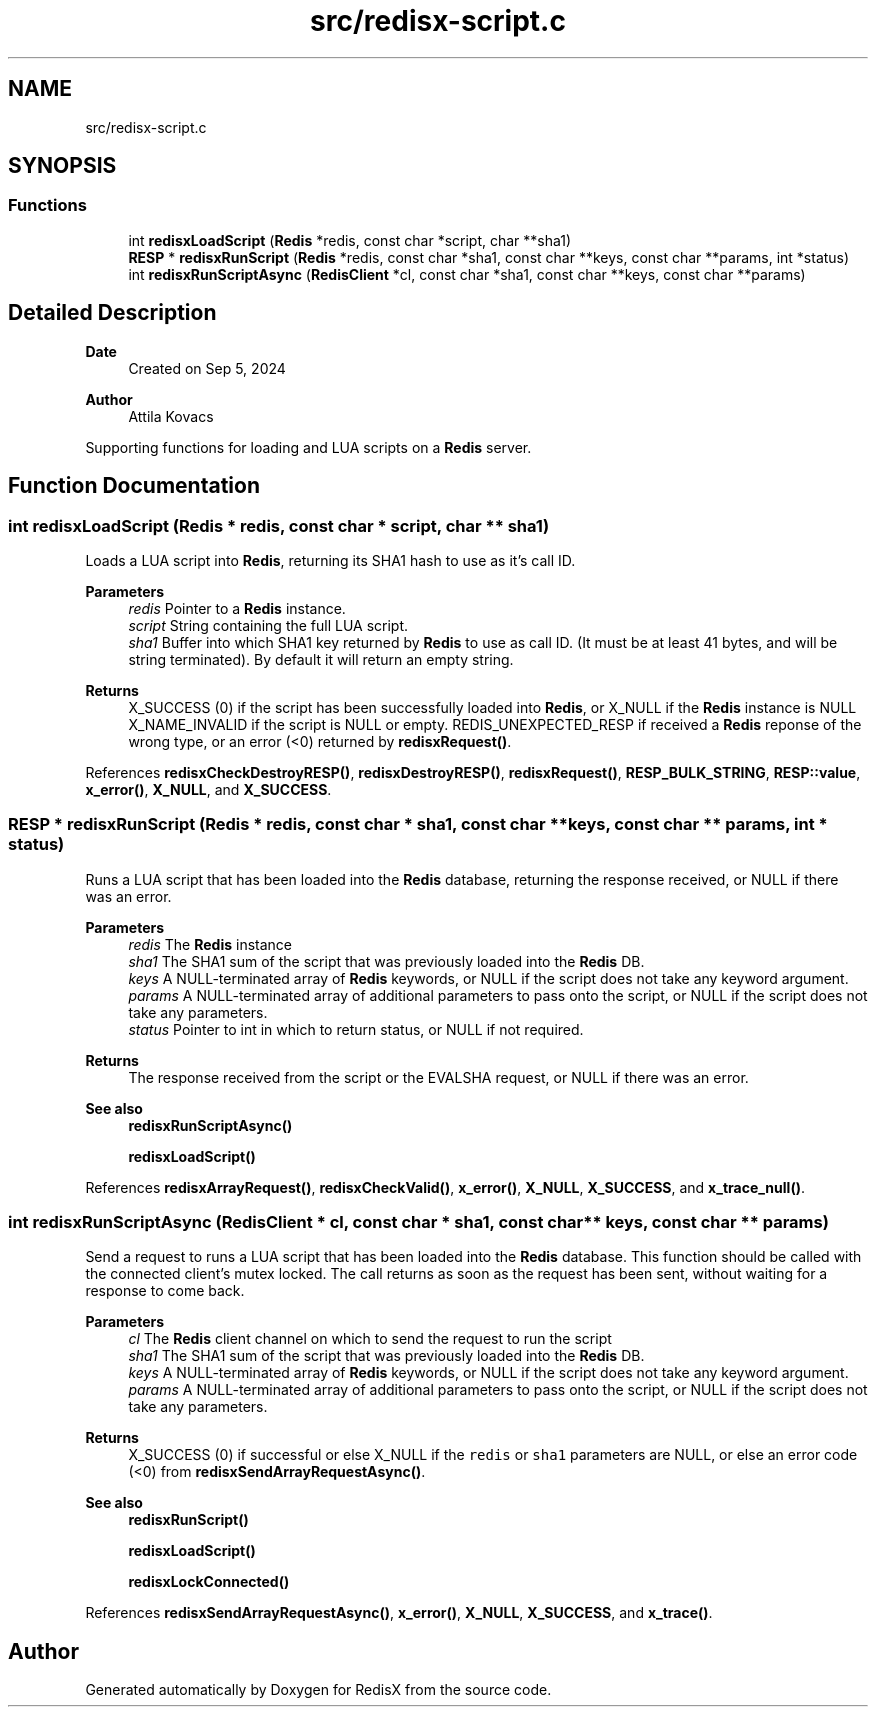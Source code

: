 .TH "src/redisx-script.c" 3 "Version v1.0" "RedisX" \" -*- nroff -*-
.ad l
.nh
.SH NAME
src/redisx-script.c
.SH SYNOPSIS
.br
.PP
.SS "Functions"

.in +1c
.ti -1c
.RI "int \fBredisxLoadScript\fP (\fBRedis\fP *redis, const char *script, char **sha1)"
.br
.ti -1c
.RI "\fBRESP\fP * \fBredisxRunScript\fP (\fBRedis\fP *redis, const char *sha1, const char **keys, const char **params, int *status)"
.br
.ti -1c
.RI "int \fBredisxRunScriptAsync\fP (\fBRedisClient\fP *cl, const char *sha1, const char **keys, const char **params)"
.br
.in -1c
.SH "Detailed Description"
.PP 

.PP
\fBDate\fP
.RS 4
Created on Sep 5, 2024 
.RE
.PP
\fBAuthor\fP
.RS 4
Attila Kovacs
.RE
.PP
Supporting functions for loading and LUA scripts on a \fBRedis\fP server\&. 
.SH "Function Documentation"
.PP 
.SS "int redisxLoadScript (\fBRedis\fP * redis, const char * script, char ** sha1)"
Loads a LUA script into \fBRedis\fP, returning its SHA1 hash to use as it's call ID\&.
.PP
\fBParameters\fP
.RS 4
\fIredis\fP Pointer to a \fBRedis\fP instance\&. 
.br
\fIscript\fP String containing the full LUA script\&. 
.br
\fIsha1\fP Buffer into which SHA1 key returned by \fBRedis\fP to use as call ID\&. (It must be at least 41 bytes, and will be string terminated)\&. By default it will return an empty string\&.
.RE
.PP
\fBReturns\fP
.RS 4
X_SUCCESS (0) if the script has been successfully loaded into \fBRedis\fP, or X_NULL if the \fBRedis\fP instance is NULL X_NAME_INVALID if the script is NULL or empty\&. REDIS_UNEXPECTED_RESP if received a \fBRedis\fP reponse of the wrong type, or an error (<0) returned by \fBredisxRequest()\fP\&. 
.RE
.PP

.PP
References \fBredisxCheckDestroyRESP()\fP, \fBredisxDestroyRESP()\fP, \fBredisxRequest()\fP, \fBRESP_BULK_STRING\fP, \fBRESP::value\fP, \fBx_error()\fP, \fBX_NULL\fP, and \fBX_SUCCESS\fP\&.
.SS "\fBRESP\fP * redisxRunScript (\fBRedis\fP * redis, const char * sha1, const char ** keys, const char ** params, int * status)"
Runs a LUA script that has been loaded into the \fBRedis\fP database, returning the response received, or NULL if there was an error\&.
.PP
\fBParameters\fP
.RS 4
\fIredis\fP The \fBRedis\fP instance 
.br
\fIsha1\fP The SHA1 sum of the script that was previously loaded into the \fBRedis\fP DB\&. 
.br
\fIkeys\fP A NULL-terminated array of \fBRedis\fP keywords, or NULL if the script does not take any keyword argument\&. 
.br
\fIparams\fP A NULL-terminated array of additional parameters to pass onto the script, or NULL if the script does not take any parameters\&. 
.br
\fIstatus\fP Pointer to int in which to return status, or NULL if not required\&. 
.RE
.PP
\fBReturns\fP
.RS 4
The response received from the script or the EVALSHA request, or NULL if there was an error\&.
.RE
.PP
\fBSee also\fP
.RS 4
\fBredisxRunScriptAsync()\fP 
.PP
\fBredisxLoadScript()\fP 
.RE
.PP

.PP
References \fBredisxArrayRequest()\fP, \fBredisxCheckValid()\fP, \fBx_error()\fP, \fBX_NULL\fP, \fBX_SUCCESS\fP, and \fBx_trace_null()\fP\&.
.SS "int redisxRunScriptAsync (\fBRedisClient\fP * cl, const char * sha1, const char ** keys, const char ** params)"
Send a request to runs a LUA script that has been loaded into the \fBRedis\fP database\&. This function should be called with the connected client's mutex locked\&. The call returns as soon as the request has been sent, without waiting for a response to come back\&.
.PP
\fBParameters\fP
.RS 4
\fIcl\fP The \fBRedis\fP client channel on which to send the request to run the script 
.br
\fIsha1\fP The SHA1 sum of the script that was previously loaded into the \fBRedis\fP DB\&. 
.br
\fIkeys\fP A NULL-terminated array of \fBRedis\fP keywords, or NULL if the script does not take any keyword argument\&. 
.br
\fIparams\fP A NULL-terminated array of additional parameters to pass onto the script, or NULL if the script does not take any parameters\&. 
.RE
.PP
\fBReturns\fP
.RS 4
X_SUCCESS (0) if successful or else X_NULL if the \fCredis\fP or \fCsha1\fP parameters are NULL, or else an error code (<0) from \fBredisxSendArrayRequestAsync()\fP\&.
.RE
.PP
\fBSee also\fP
.RS 4
\fBredisxRunScript()\fP 
.PP
\fBredisxLoadScript()\fP 
.PP
\fBredisxLockConnected()\fP 
.RE
.PP

.PP
References \fBredisxSendArrayRequestAsync()\fP, \fBx_error()\fP, \fBX_NULL\fP, \fBX_SUCCESS\fP, and \fBx_trace()\fP\&.
.SH "Author"
.PP 
Generated automatically by Doxygen for RedisX from the source code\&.
